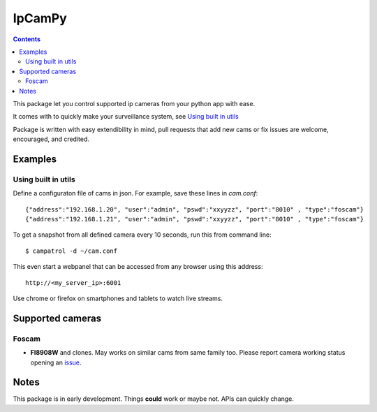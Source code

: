 =======
IpCamPy
=======

.. contents::

This package let you control supported ip cameras from your python app with ease.

It comes with to quickly make your surveillance system, see `Using built in utils`_

Package is written with easy extendibility in mind, pull requests that add new cams or fix issues are welcome, encouraged, and credited.

Examples
========

Using built in utils
--------------------
Define a configuraton file of cams in json. For example, save these lines in `cam.conf`::

    {"address":"192.168.1.20", "user":"admin", "pswd":"xxyyzz", "port":"8010" , "type":"foscam"}
    {"address":"192.168.1.21", "user":"admin", "pswd":"xxyyzz", "port":"8010" , "type":"foscam"}

To get a snapshot from all defined camera every 10 seconds, run this from command line::

    $ campatrol -d ~/cam.conf

This even start a webpanel that can be accessed from any browser using this address::

    http://<my_server_ip>:6001

Use chrome or firefox on smartphones and tablets to watch live streams.

Supported cameras
=================

Foscam
------
- **FI8908W** and clones. May works on similar cams from same family too. Please report camera working status opening an issue_.

.. _issue: https://github.com/eraclitux/ipcampy/issues

Notes
=====
This package is in early development. Things **could** work or maybe not. APIs can quickly change.
